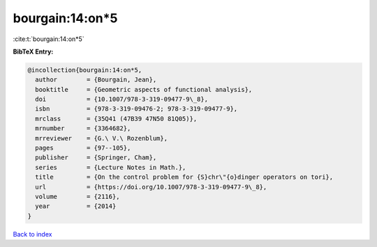 bourgain:14:on*5
================

:cite:t:`bourgain:14:on*5`

**BibTeX Entry:**

.. code-block:: bibtex

   @incollection{bourgain:14:on*5,
     author        = {Bourgain, Jean},
     booktitle     = {Geometric aspects of functional analysis},
     doi           = {10.1007/978-3-319-09477-9\_8},
     isbn          = {978-3-319-09476-2; 978-3-319-09477-9},
     mrclass       = {35Q41 (47B39 47N50 81Q05)},
     mrnumber      = {3364682},
     mrreviewer    = {G.\ V.\ Rozenblum},
     pages         = {97--105},
     publisher     = {Springer, Cham},
     series        = {Lecture Notes in Math.},
     title         = {On the control problem for {S}chr\"{o}dinger operators on tori},
     url           = {https://doi.org/10.1007/978-3-319-09477-9\_8},
     volume        = {2116},
     year          = {2014}
   }

`Back to index <../By-Cite-Keys.html>`_
